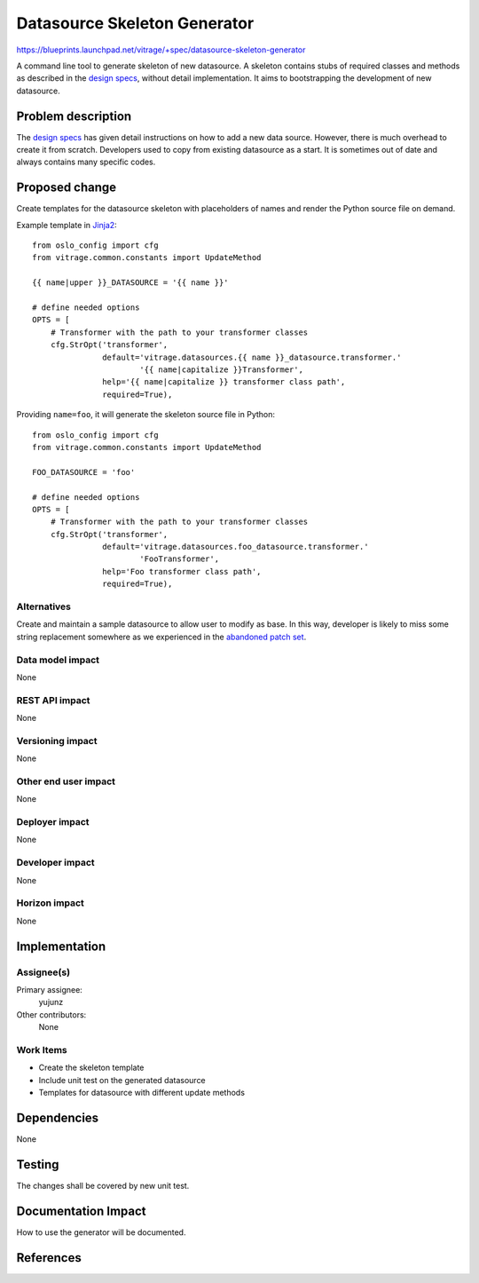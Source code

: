 ..
 This work is licensed under a Creative Commons Attribution 3.0 Unported
 License.

 http://creativecommons.org/licenses/by/3.0/legalcode

=============================
Datasource Skeleton Generator
=============================

https://blueprints.launchpad.net/vitrage/+spec/datasource-skeleton-generator

A command line tool to generate skeleton of new datasource. A skeleton contains
stubs of required classes and methods as described in the `design specs`_,
without detail implementation. It aims to bootstrapping the development of new
datasource.

Problem description
===================

The `design specs`_ has given detail instructions on how to add a new data
source. However, there is much overhead to create it from scratch. Developers
used to copy from existing datasource as a start. It is sometimes out of date
and always contains many specific codes.

Proposed change
===============

Create templates for the datasource skeleton with placeholders of names and
render the Python source file on demand.

Example template in `Jinja2`_::

  from oslo_config import cfg
  from vitrage.common.constants import UpdateMethod

  {{ name|upper }}_DATASOURCE = '{{ name }}'

  # define needed options
  OPTS = [
      # Transformer with the path to your transformer classes
      cfg.StrOpt('transformer',
                 default='vitrage.datasources.{{ name }}_datasource.transformer.'
                         '{{ name|capitalize }}Transformer',
                 help='{{ name|capitalize }} transformer class path',
                 required=True),

Providing ``name=foo``, it will generate the skeleton source file in Python::

  from oslo_config import cfg
  from vitrage.common.constants import UpdateMethod

  FOO_DATASOURCE = 'foo'

  # define needed options
  OPTS = [
      # Transformer with the path to your transformer classes
      cfg.StrOpt('transformer',
                 default='vitrage.datasources.foo_datasource.transformer.'
                         'FooTransformer',
                 help='Foo transformer class path',
                 required=True),

Alternatives
------------

Create and maintain a sample datasource to allow user to modify as base. In this
way, developer is likely to miss some string replacement somewhere as we
experienced in the `abandoned patch set`_.

Data model impact
-----------------

None

REST API impact
---------------

None

Versioning impact
-----------------

None

Other end user impact
---------------------

None

Deployer impact
---------------

None

Developer impact
----------------

None

Horizon impact
--------------

None

Implementation
==============

Assignee(s)
-----------

Primary assignee:
  yujunz

Other contributors:
  None

Work Items
----------

- Create the skeleton template
- Include unit test on the generated datasource
- Templates for datasource with different update methods

Dependencies
============

None

Testing
=======

The changes shall be covered by new unit test.

Documentation Impact
====================

How to use the generator will be documented.

References
==========

.. _design specs: http://docs.openstack.org/developer/vitrage/add-new-datasource.html
.. _Jinja2: http://jinja.pocoo.org
.. _abandoned patch set: https://review.openstack.org/#/c/396974
